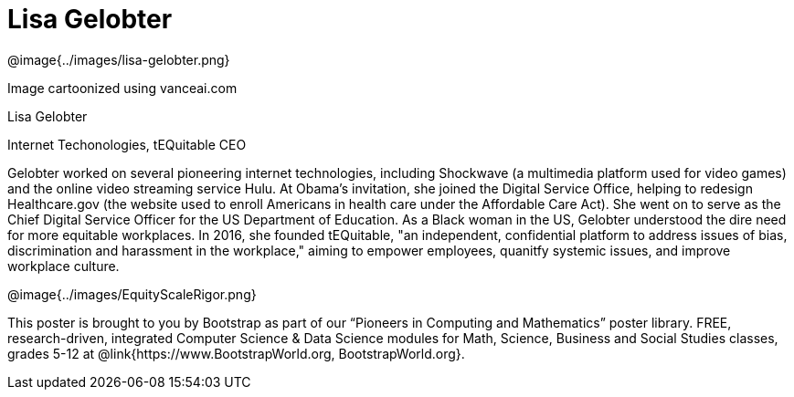 = Lisa Gelobter

++++
<style>
@import url("../../../lib/pioneers.css");
</style>
++++

[.posterImage]
@image{../images/lisa-gelobter.png}

[.credit]
Image cartoonized using vanceai.com

[.name]
Lisa Gelobter

[.title]
Internet Techonologies, tEQuitable CEO

[.text]
Gelobter worked on several pioneering internet technologies, including Shockwave (a multimedia platform used for video games) and the online video streaming service Hulu. At Obama's invitation, she joined the Digital Service Office, helping to redesign Healthcare.gov (the website used to enroll Americans in health care under the Affordable Care Act). She went on to serve as the Chief Digital Service Officer for the US Department of Education. As a Black woman in the US, Gelobter understood the dire need for more equitable workplaces. In 2016, she founded tEQuitable, "an independent, confidential platform to address issues of bias, discrimination and harassment in the workplace," aiming to empower employees, quanitfy systemic issues, and improve workplace culture.

[.footer]
--
@image{../images/EquityScaleRigor.png}

This poster is brought to you by Bootstrap as part of our “Pioneers in Computing and Mathematics” poster library. FREE, research-driven, integrated Computer Science & Data Science modules for Math, Science, Business and Social Studies classes, grades 5-12 at @link{https://www.BootstrapWorld.org, BootstrapWorld.org}.
--
